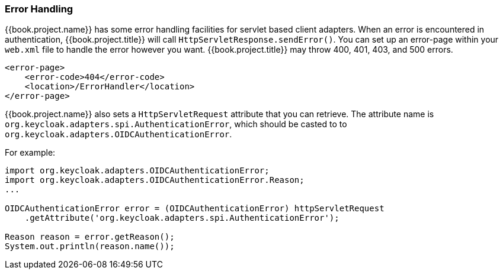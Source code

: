 
[[_adapter_error_handling]]
=== Error Handling

{{book.project.name}} has some error handling facilities for servlet based client adapters.
When an error is encountered in authentication, {{book.project.title}} will call `HttpServletResponse.sendError()`.
You can set up an error-page within your `web.xml` file to handle the error however you want.
{{book.project.title}} may throw 400, 401, 403, and 500 errors.

[source,xml]
----
<error-page>
    <error-code>404</error-code>
    <location>/ErrorHandler</location>
</error-page>
----    

{{book.project.name}} also sets a `HttpServletRequest` attribute that you can retrieve.
The attribute name is `org.keycloak.adapters.spi.AuthenticationError`, which should be casted to to `org.keycloak.adapters.OIDCAuthenticationError`.

For example:

[source,java]
----
import org.keycloak.adapters.OIDCAuthenticationError;
import org.keycloak.adapters.OIDCAuthenticationError.Reason;
...

OIDCAuthenticationError error = (OIDCAuthenticationError) httpServletRequest
    .getAttribute('org.keycloak.adapters.spi.AuthenticationError');

Reason reason = error.getReason();
System.out.println(reason.name());
----